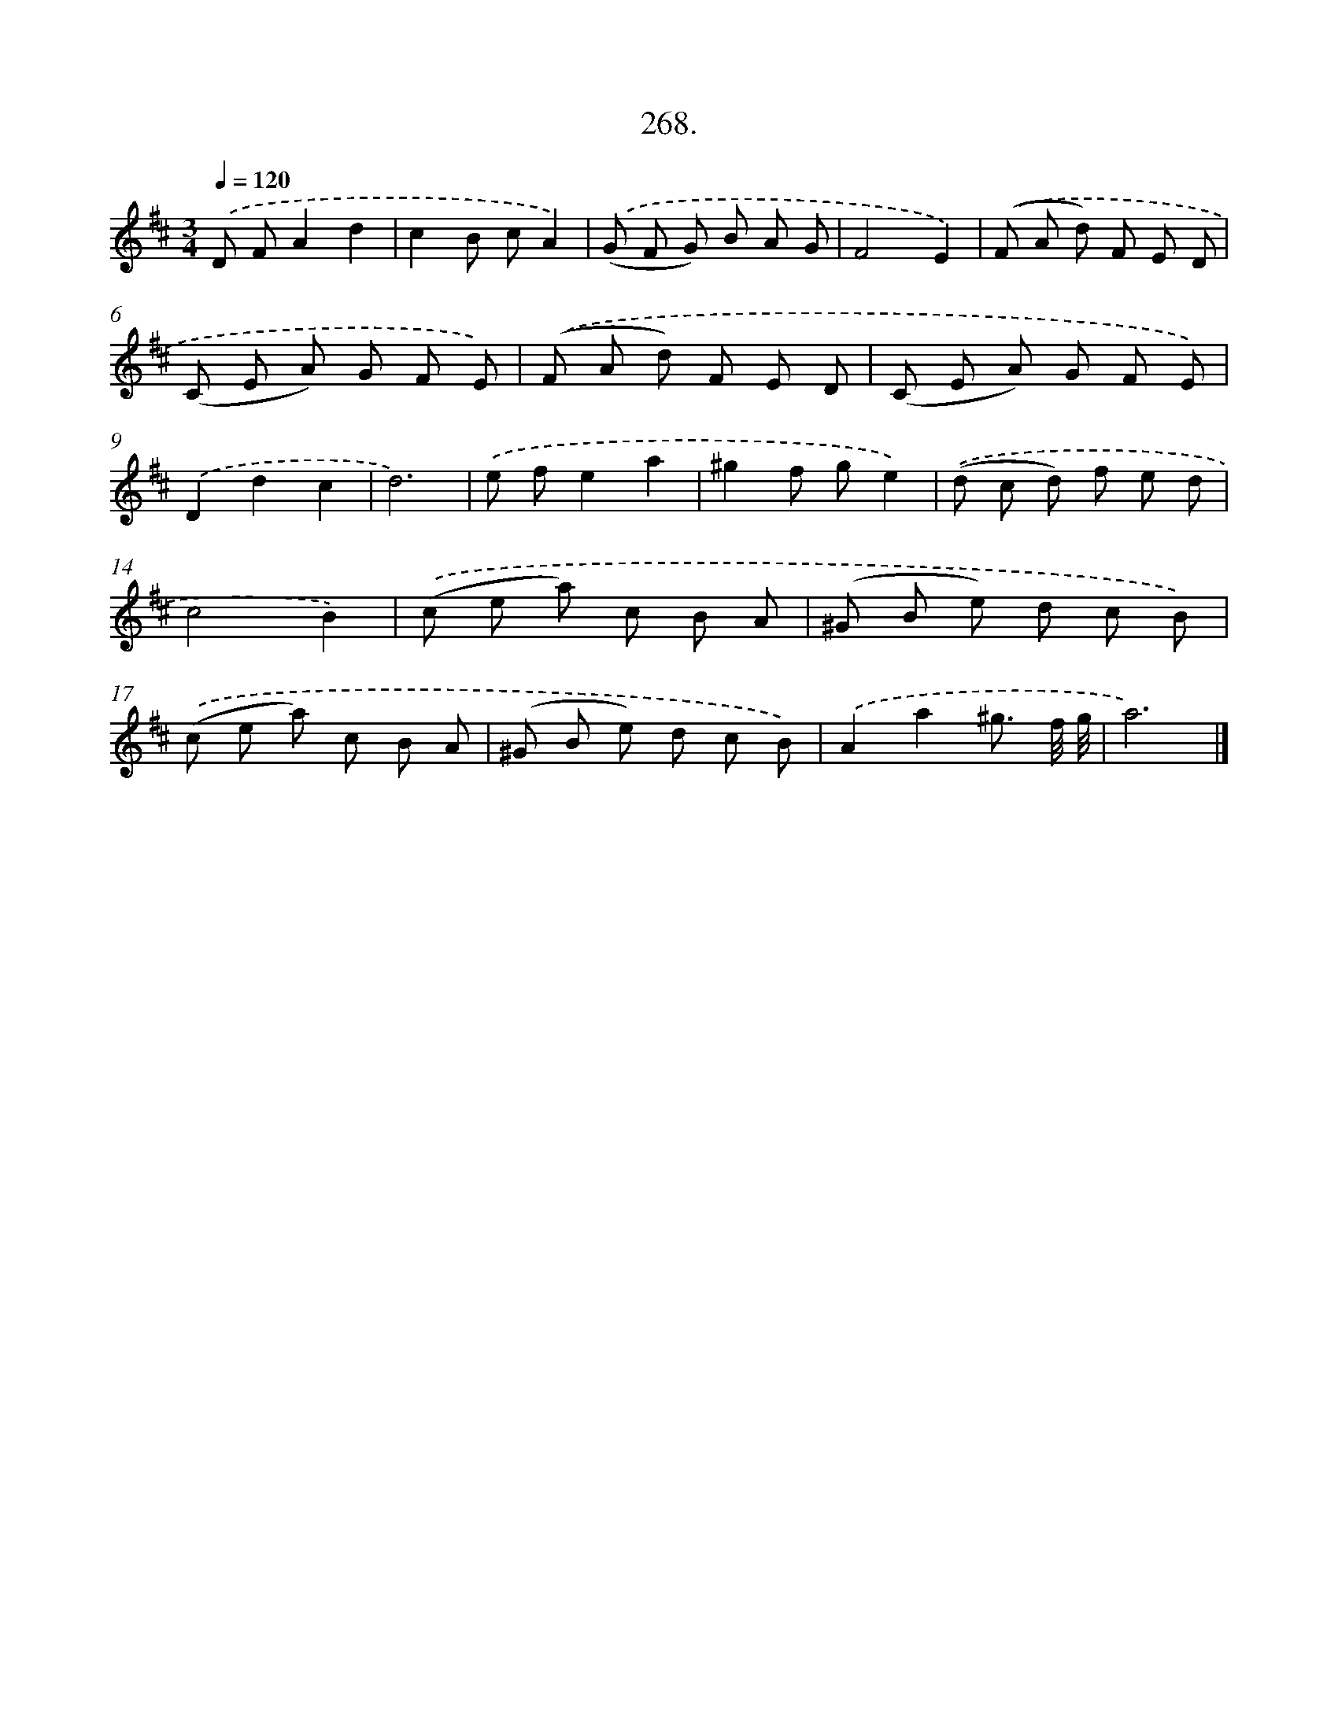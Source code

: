 X: 14285
T: 268.
%%abc-version 2.0
%%abcx-abcm2ps-target-version 5.9.1 (29 Sep 2008)
%%abc-creator hum2abc beta
%%abcx-conversion-date 2018/11/01 14:37:42
%%humdrum-veritas 1161271734
%%humdrum-veritas-data 576306969
%%continueall 1
%%barnumbers 0
L: 1/8
M: 3/4
Q: 1/4=120
K: D clef=treble
.('D FA2d2 |
c2B cA2) |
.('(G F G) B A G |
F4E2) |
.('(F A d) F E D |
(C E A) G F E) |
.('(F A d) F E D |
(C E A) G F E) |
.('D2d2c2 |
d6) |
.('e fe2a2 |
^g2f ge2) |
.('(d c d) f e d |
c4B2) |
.('(c e a) c B A |
(^G B e) d c B) |
.('(c e a) c B A |
(^G B e) d c B) |
.('A2a2^g3/ f// g// |
a6) |]
